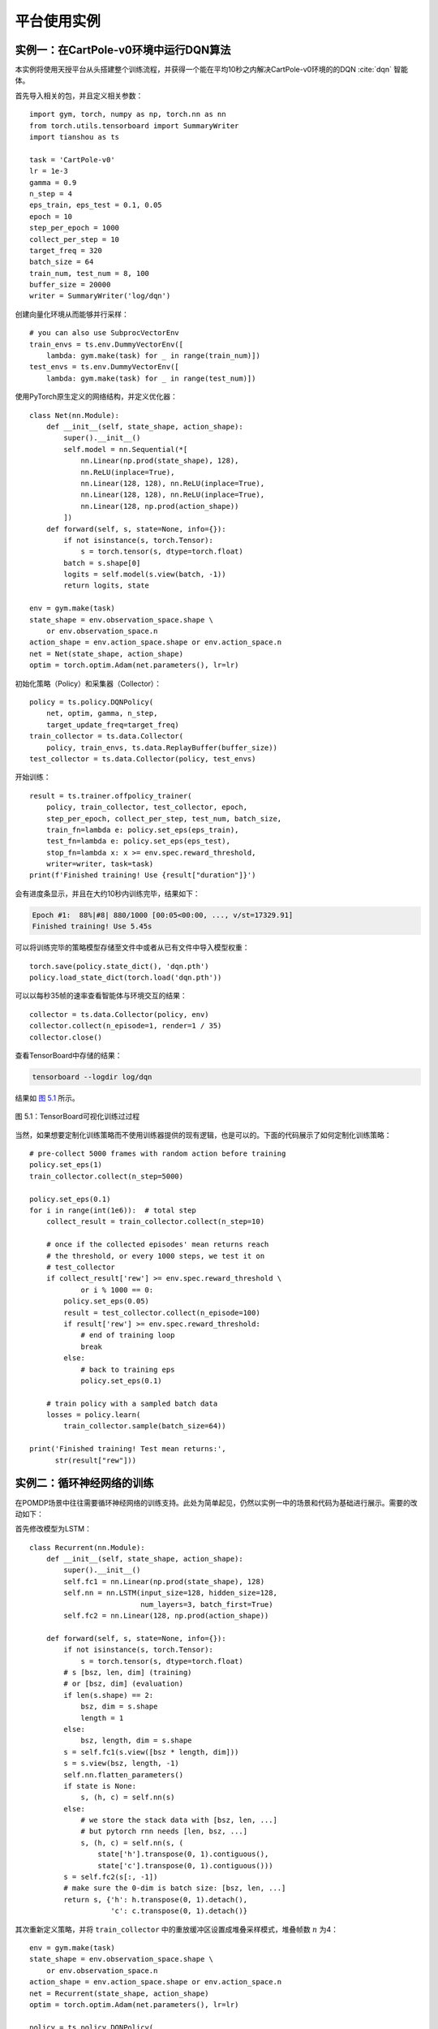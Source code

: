 .. _example:

平台使用实例
============

实例一：在CartPole-v0环境中运行DQN算法
--------------------------------------

本实例将使用天授平台从头搭建整个训练流程，并获得一个能在平均10秒之内解决CartPole-v0环境的的DQN :cite:`dqn` 智能体。

首先导入相关的包，并且定义相关参数：

::

    import gym, torch, numpy as np, torch.nn as nn
    from torch.utils.tensorboard import SummaryWriter
    import tianshou as ts

    task = 'CartPole-v0'
    lr = 1e-3
    gamma = 0.9
    n_step = 4
    eps_train, eps_test = 0.1, 0.05
    epoch = 10
    step_per_epoch = 1000
    collect_per_step = 10
    target_freq = 320
    batch_size = 64
    train_num, test_num = 8, 100
    buffer_size = 20000
    writer = SummaryWriter('log/dqn')

创建向量化环境从而能够并行采样：

::

    # you can also use SubprocVectorEnv
    train_envs = ts.env.DummyVectorEnv([
        lambda: gym.make(task) for _ in range(train_num)])
    test_envs = ts.env.DummyVectorEnv([
        lambda: gym.make(task) for _ in range(test_num)])

使用PyTorch原生定义的网络结构，并定义优化器：

::

    class Net(nn.Module):
        def __init__(self, state_shape, action_shape):
            super().__init__()
            self.model = nn.Sequential(*[
                nn.Linear(np.prod(state_shape), 128),
                nn.ReLU(inplace=True),
                nn.Linear(128, 128), nn.ReLU(inplace=True),
                nn.Linear(128, 128), nn.ReLU(inplace=True),
                nn.Linear(128, np.prod(action_shape))
            ])
        def forward(self, s, state=None, info={}):
            if not isinstance(s, torch.Tensor):
                s = torch.tensor(s, dtype=torch.float)
            batch = s.shape[0]
            logits = self.model(s.view(batch, -1))
            return logits, state

    env = gym.make(task)
    state_shape = env.observation_space.shape \
        or env.observation_space.n
    action_shape = env.action_space.shape or env.action_space.n
    net = Net(state_shape, action_shape)
    optim = torch.optim.Adam(net.parameters(), lr=lr)

初始化策略（Policy）和采集器（Collector）：

::

    policy = ts.policy.DQNPolicy(
        net, optim, gamma, n_step,
        target_update_freq=target_freq)
    train_collector = ts.data.Collector(
        policy, train_envs, ts.data.ReplayBuffer(buffer_size))
    test_collector = ts.data.Collector(policy, test_envs)

开始训练：

::

    result = ts.trainer.offpolicy_trainer(
        policy, train_collector, test_collector, epoch, 
        step_per_epoch, collect_per_step, test_num, batch_size, 
        train_fn=lambda e: policy.set_eps(eps_train),
        test_fn=lambda e: policy.set_eps(eps_test),
        stop_fn=lambda x: x >= env.spec.reward_threshold, 
        writer=writer, task=task)
    print(f'Finished training! Use {result["duration"]}')

会有进度条显示，并且在大约10秒内训练完毕，结果如下：

.. code:: bash

    Epoch #1:  88%|#8| 880/1000 [00:05<00:00, ..., v/st=17329.91]
    Finished training! Use 5.45s

可以将训练完毕的策略模型存储至文件中或者从已有文件中导入模型权重：

::

    torch.save(policy.state_dict(), 'dqn.pth')
    policy.load_state_dict(torch.load('dqn.pth'))

可以以每秒35帧的速率查看智能体与环境交互的结果：

::

    collector = ts.data.Collector(policy, env)
    collector.collect(n_episode=1, render=1 / 35)
    collector.close()

查看TensorBoard中存储的结果：

.. code:: bash

    tensorboard --logdir log/dqn

结果如 `图 5.1`_ 所示。

.. figure:: /_static/images/tfb.png
   :name: fig-tfb
   :align: center

   图 5.1：TensorBoard可视化训练过过程

.. _图 5.1: #fig-tfb

当然，如果想要定制化训练策略而不使用训练器提供的现有逻辑，也是可以的。下面的代码展示了如何定制化训练策略：

::

    # pre-collect 5000 frames with random action before training
    policy.set_eps(1)
    train_collector.collect(n_step=5000)

    policy.set_eps(0.1)
    for i in range(int(1e6)):  # total step
        collect_result = train_collector.collect(n_step=10)

        # once if the collected episodes' mean returns reach
        # the threshold, or every 1000 steps, we test it on 
        # test_collector
        if collect_result['rew'] >= env.spec.reward_threshold \ 
                or i % 1000 == 0:
            policy.set_eps(0.05)
            result = test_collector.collect(n_episode=100)
            if result['rew'] >= env.spec.reward_threshold:
                # end of training loop
                break
            else:
                # back to training eps
                policy.set_eps(0.1)

        # train policy with a sampled batch data
        losses = policy.learn(
            train_collector.sample(batch_size=64))

    print('Finished training! Test mean returns:', 
          str(result["rew"]))

实例二：循环神经网络的训练
--------------------------

在POMDP场景中往往需要循环神经网络的训练支持。此处为简单起见，仍然以实例一中的场景和代码为基础进行展示。需要的改动如下：

首先修改模型为LSTM：

::

    class Recurrent(nn.Module):
        def __init__(self, state_shape, action_shape):
            super().__init__()
            self.fc1 = nn.Linear(np.prod(state_shape), 128)
            self.nn = nn.LSTM(input_size=128, hidden_size=128,
                              num_layers=3, batch_first=True)
            self.fc2 = nn.Linear(128, np.prod(action_shape))

        def forward(self, s, state=None, info={}):
            if not isinstance(s, torch.Tensor):
                s = torch.tensor(s, dtype=torch.float)
            # s [bsz, len, dim] (training)
            # or [bsz, dim] (evaluation)
            if len(s.shape) == 2:
                bsz, dim = s.shape
                length = 1 
            else:
                bsz, length, dim = s.shape
            s = self.fc1(s.view([bsz * length, dim]))
            s = s.view(bsz, length, -1) 
            self.nn.flatten_parameters()
            if state is None:
                s, (h, c) = self.nn(s)
            else:
                # we store the stack data with [bsz, len, ...]
                # but pytorch rnn needs [len, bsz, ...]
                s, (h, c) = self.nn(s, (
                    state['h'].transpose(0, 1).contiguous(),
                    state['c'].transpose(0, 1).contiguous()))
            s = self.fc2(s[:, -1])
            # make sure the 0-dim is batch size: [bsz, len, ...]
            return s, {'h': h.transpose(0, 1).detach(),
                       'c': c.transpose(0, 1).detach()}

其次重新定义策略，并将 ``train_collector``
中的重放缓冲区设置成堆叠采样模式，堆叠帧数 :math:`n` 为4：

::

    env = gym.make(task)
    state_shape = env.observation_space.shape \
        or env.observation_space.n
    action_shape = env.action_space.shape or env.action_space.n
    net = Recurrent(state_shape, action_shape)
    optim = torch.optim.Adam(net.parameters(), lr=lr)

    policy = ts.policy.DQNPolicy(
        net, optim, gamma, n_step,
        target_update_freq=target_freq)
    train_collector = ts.data.Collector(
        policy, train_envs,
        ts.data.ReplayBuffer(buffer_size, stack_num=4))
    test_collector = ts.data.Collector(policy, test_envs)

即可使用实例一中的代码进行正常训练，结果如下：

::

    Epoch #1:  83%|#4| 831/1000 [00:19<00:03, ..., v/st=13832.13]
    Finished training! Use 19.63s

实例三：多模态任务训练
----------------------

在像机器人抓取之类的任务中，智能体会获取多模态的观测值。天授完整保留了多模态观测值的数据结构，以数据组的形式给出，并且能方便地支持分片操作。以Gym环境中的“FetchReach-v1”为例，每次返回的观测值是一个字典，包含三个元素“observation”、“achieved\_goal”和“desired\_goal”。

在实例一代码的基础上进行修改：

::

    task = 'FetchReach-v1'
    train_envs = ts.env.DummyVectorEnv([
        lambda: gym.make(task) for _ in range(train_num)]) 
    test_envs = ts.env.DummyVectorEnv([
        lambda: gym.make(task) for _ in range(test_num)])

    class Net(nn.Module):
        def __init__(self, state_shape, action_shape):
            super().__init__()
            self.model = nn.Sequential(*[
                nn.Linear(np.prod(state_shape), 128),
                nn.ReLU(inplace=True),
                nn.Linear(128, 128), nn.ReLU(inplace=True),
                nn.Linear(128, 128), nn.ReLU(inplace=True),
                nn.Linear(128, np.prod(action_shape))
            ])
        def forward(self, s, state=None, info={}):
            o = s.observation
            # s.achieved_goal, s.desired_goal are also available
            if not isinstance(o, torch.Tensor):
                o = torch.tensor(o, dtype=torch.float)
            batch = o.shape[0]
            logits = self.model(o.view(batch, -1))
            return logits, state

    env = gym.make(task)
    env.spec.reward_threshold = 1e10
    state_shape = env.observation_space.spaces['observation']
    state_shape = state_shape.shape
    action_shape = env.action_space.shape
    net = Net(state_shape, action_shape)
    optim = torch.optim.Adam(net.parameters(), lr=lr)

剩下的代码与实例一一致，可以直接运行。通过对比可以看出，只需改动神经网络中
``forward`` 函数的 :math:`s` 参数的处理即可。
